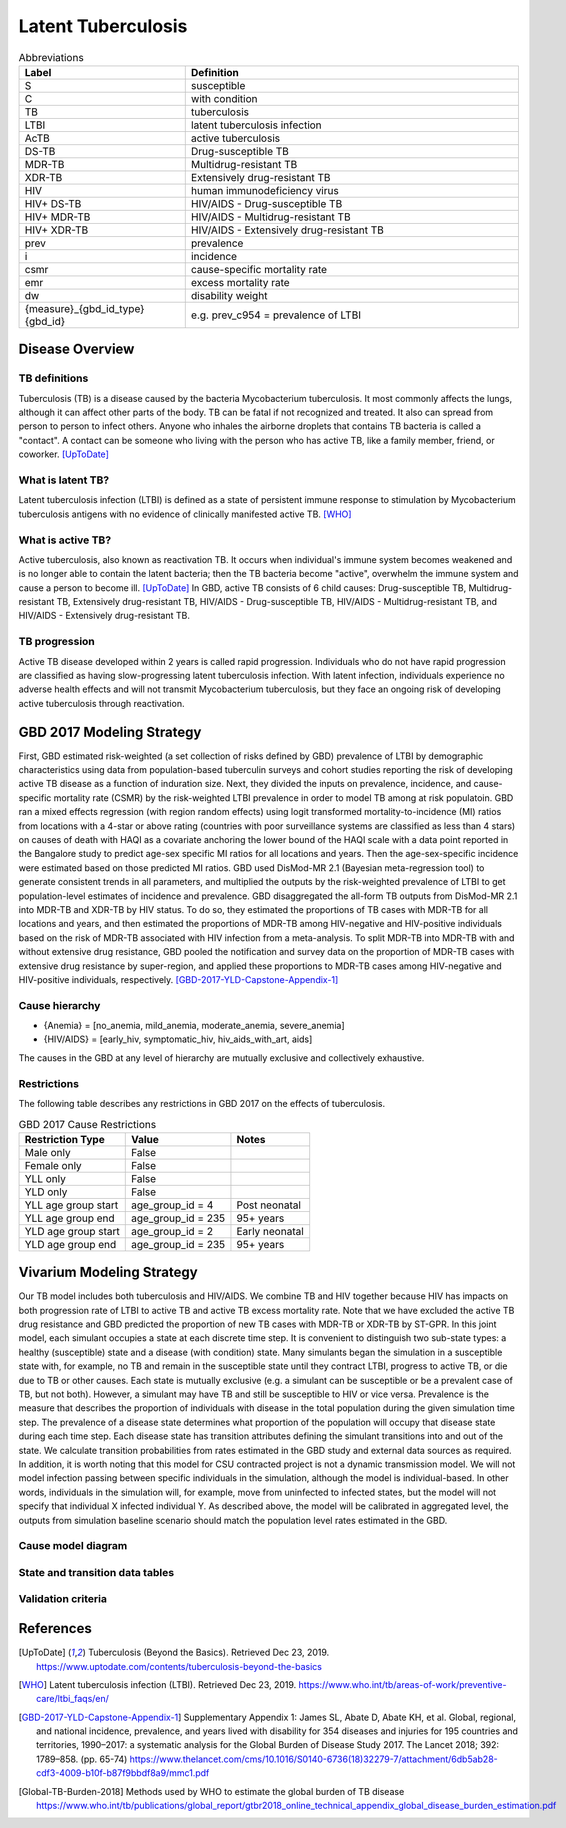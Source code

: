 .. _2017_cause_latent_tb:

===================
Latent Tuberculosis
===================

.. list-table:: Abbreviations
   :widths: 5 10
   :header-rows: 1

   * - Label
     - Definition
   * - S
     - susceptible
   * - C
     - with condition
   * - TB
     - tuberculosis
   * - LTBI
     - latent tuberculosis infection
   * - AcTB
     - active tuberculosis
   * - DS-TB
     - Drug-susceptible TB
   * - MDR-TB
     - Multidrug-resistant TB
   * - XDR-TB
     - Extensively drug-resistant TB
   * - HIV
     - human immunodeficiency virus
   * - HIV+ DS-TB
     - HIV/AIDS - Drug-susceptible TB
   * - HIV+ MDR-TB
     - HIV/AIDS - Multidrug-resistant TB
   * - HIV+ XDR-TB
     - HIV/AIDS - Extensively drug-resistant TB
   * - prev
     - prevalence
   * - i
     - incidence
   * - csmr
     - cause-specific mortality rate
   * - emr
     - excess mortality rate
   * - dw
     - disability weight
   * - {measure}_{gbd_id_type}{gbd_id}
     - e.g. prev_c954 = prevalence of LTBI

Disease Overview
----------------

TB definitions
++++++++++++++
Tuberculosis (TB) is a disease caused by the bacteria Mycobacterium 
tuberculosis. It most commonly affects the lungs, although it can affect 
other parts of the body. TB can be fatal if not recognized and treated. 
It also can spread from person to person to infect others. Anyone who 
inhales the airborne droplets that contains TB bacteria is called a "contact". 
A contact can be someone who living with the person who has active TB, 
like a family member, friend, or coworker. [UpToDate]_

What is latent TB?
++++++++++++++++++
Latent tuberculosis infection (LTBI) is defined as a state of persistent 
immune response to stimulation by Mycobacterium tuberculosis antigens with 
no evidence of clinically manifested active TB. [WHO]_

What is active TB?
++++++++++++++++++
Active tuberculosis, also known as reactivation TB. It occurs when individual's 
immune system becomes weakened and is no longer able to contain the latent 
bacteria; then the TB bacteria become "active", overwhelm the immune system and 
cause a person to become ill. [UpToDate]_ In GBD, active TB consists of 6 child 
causes: Drug-susceptible TB, Multidrug-resistant TB, Extensively drug-resistant 
TB, HIV/AIDS - Drug-susceptible TB, HIV/AIDS - Multidrug-resistant TB, and 
HIV/AIDS - Extensively drug-resistant TB.

TB progression
++++++++++++++
Active TB disease developed within 2 years is called rapid progression. Individuals 
who do not have rapid progression are classified as having slow-progressing latent 
tuberculosis infection. With latent infection, individuals experience no adverse 
health effects and will not transmit Mycobacterium tuberculosis, but they face 
an ongoing risk of developing active tuberculosis through reactivation.


GBD 2017 Modeling Strategy
--------------------------
First, GBD estimated risk-weighted (a set collection of risks defined by GBD) 
prevalence of LTBI by demographic characteristics using data from population-based 
tuberculin surveys and cohort studies reporting the risk of developing active TB 
disease as a function of induration size. Next, they divided the inputs on 
prevalence, incidence, and cause-specific mortality rate (CSMR) by the risk-weighted 
LTBI prevalence in order to model TB among at risk populatoin. GBD ran a mixed 
effects regression (with region random effects) using logit transformed 
mortality-to-incidence (MI) ratios from locations with a 4-star or above rating 
(countries with poor surveillance systems are classified as less than 4 stars) 
on causes of death with HAQI as a covariate anchoring the lower bound of the 
HAQI scale with a data point reported in the Bangalore study to predict age-sex 
specific MI ratios for all locations and years. Then the age-sex-specific 
incidence were estimated based on those predicted MI ratios. GBD used DisMod-MR 
2.1 (Bayesian meta-regression tool) to generate consistent trends in all parameters, 
and multiplied the outputs by the risk-weighted prevalence of LTBI to get 
population-level estimates of incidence and prevalence. GBD disaggregated the 
all-form TB outputs from DisMod-MR 2.1 into MDR-TB and XDR-TB by HIV status. 
To do so, they estimated the proportions of TB cases with MDR-TB for all locations 
and years, and then estimated the proportions of MDR-TB among HIV-negative and 
HIV-positive individuals based on the risk of MDR-TB associated with HIV infection 
from a meta-analysis. To split MDR-TB into MDR-TB with and without extensive drug 
resistance, GBD pooled the notification and survey data on the proportion of 
MDR-TB cases with extensive drug resistance by super-region, and applied these 
proportions to MDR-TB cases among HIV-negative and HIV-positive individuals, 
respectively. [GBD-2017-YLD-Capstone-Appendix-1]_

Cause hierarchy
+++++++++++++++

.. image:: cause_hierarchy.svg

- {Anemia} = [no_anemia, mild_anemia, moderate_anemia, severe_anemia]
- {HIV/AIDS} = [early_hiv, symptomatic_hiv, hiv_aids_with_art, aids]
The causes in the GBD at any level of hierarchy are mutually exclusive 
and collectively exhaustive. 

Restrictions
++++++++++++
The following table describes any restrictions in GBD 2017 on the effects of 
tuberculosis.

.. list-table:: GBD 2017 Cause Restrictions
   :header-rows: 1

   * - Restriction Type
     - Value
     - Notes
   * - Male only
     - False
     -
   * - Female only
     - False
     -
   * - YLL only
     - False
     -
   * - YLD only
     - False
     -
   * - YLL age group start
     - age_group_id = 4
     - Post neonatal
   * - YLL age group end
     - age_group_id = 235
     - 95+ years
   * - YLD age group start
     - age_group_id = 2
     - Early neonatal
   * - YLD age group end
     - age_group_id = 235
     - 95+ years


Vivarium Modeling Strategy
--------------------------
Our TB model includes both tuberculosis and HIV/AIDS. We combine TB and HIV 
together because HIV has impacts on both progression rate of LTBI to active TB 
and active TB excess mortality rate. Note that we have excluded the active TB 
drug resistance and GBD predicted the proportion of new TB cases with MDR-TB or 
XDR-TB by ST-GPR. In this joint model, each simulant occupies a state at each 
discrete time step. It is convenient to distinguish two sub-state types: a healthy 
(susceptible) state and a disease (with condition) state. Many simulants began 
the simulation in a susceptible state with, for example, no TB and remain in the 
susceptible state until they contract LTBI, progress to active TB, or die due to 
TB or other causes. Each state is mutually exclusive (e.g. a simulant can be 
susceptible or be a prevalent case of TB, but not both). However, a simulant may 
have TB and still be susceptible to HIV or vice versa. Prevalence is the measure 
that describes the proportion of individuals with disease in the total population 
during the given simulation time step. The prevalence of a disease state determines 
what proportion of the population will occupy that disease state during each time 
step. Each disease state has transition attributes defining the simulant transitions 
into and out of the state. We calculate transition probabilities from rates 
estimated in the GBD study and external data sources as required. In addition, 
it is worth noting that this model for CSU contracted project is not a dynamic 
transmission model. We will not model infection passing between specific individuals 
in the simulation, although the model is individual-based. In other words, individuals 
in the simulation will, for example, move from uninfected to infected states, but 
the model will not specify that individual X infected individual Y. As described 
above, the model will be calibrated in aggregated level, the outputs from 
simulation baseline scenario should match the population level rates estimated 
in the GBD.

Cause model diagram
+++++++++++++++++++



State and transition data tables
++++++++++++++++++++++++++++++++



Validation criteria
+++++++++++++++++++



References
----------
.. [UpToDate] Tuberculosis (Beyond the Basics).
   Retrieved Dec 23, 2019.
   https://www.uptodate.com/contents/tuberculosis-beyond-the-basics

.. [WHO] Latent tuberculosis infection (LTBI).
   Retrieved Dec 23, 2019.
   https://www.who.int/tb/areas-of-work/preventive-care/ltbi_faqs/en/

.. [GBD-2017-YLD-Capstone-Appendix-1] Supplementary Appendix 1:
   James SL, Abate D, Abate KH, et al. Global, regional, and national
   incidence, prevalence, and years lived with disability for 354 diseases and injuries for 195 countries and territories, 1990–2017: a systematic analysis
   for the Global Burden of Disease Study 2017. The Lancet 2018; 392: 1789–858.
   (pp. 65-74)
   https://www.thelancet.com/cms/10.1016/S0140-6736(18)32279-7/attachment/6db5ab28-cdf3-4009-b10f-b87f9bbdf8a9/mmc1.pdf

.. [Global-TB-Burden-2018] Methods used by WHO to estimate the global burden of TB disease
   https://www.who.int/tb/publications/global_report/gtbr2018_online_technical_appendix_global_disease_burden_estimation.pdf
